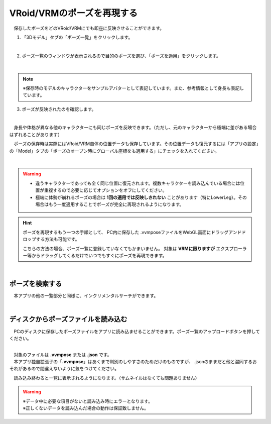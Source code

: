 ####################################
VRoid/VRMのポーズを再現する
####################################


　保存したポーズをどのVRoid/VRMにでも即座に反映させることができます。

1. 「3Dモデル」タブの「ポーズ一覧」をクリックします。

.. image:: posing_5.png
    :align: center

|

2. ポーズ一覧のウィンドウが表示されるので目的のポーズを選び、「ポーズを適用」をクリックします。

.. image:: posing_6.png
    :align: center

|

.. note::
    ※保存時のモデルのキャラクターをサンプルアバターとして表記しています。また、参考情報として身長も表記しています。


3. ポーズが反映されたのを確認します。

.. image:: posing_7.png
    :align: center

|

　身長や体格が異なる他のキャラクターにも同じポーズを反映できます。（ただし、元のキャラクターから極端に差がある場合はずれることがあります）


　ポーズの保存時は実際にはVRoid/VRM自体の位置データも保存しています。その位置データも復元するには「アプリの設定」の「Model」タブの「ポーズのオープン時にグローバル座標をも適用する」にチェックを入れてください。

.. image:: posing_8.png
    :align: center

|

.. warning::
    * 違うキャラクターであっても全く同じ位置に復元されます。複数キャラクターを読み込んでいる場合には位置が重複するので必要に応じてオプションをオフにしてください。
    * 極端に体勢が崩れるポーズの場合は **1回の適用では反映しきれない** ことがあります（特にLowerLeg）。その場合はもう一度適用することでポーズが完全に再現されるようになります。

.. hint::
    　ポーズを再現するもう一つの手順として、 PC内に保存した .vvmposeファイルをWebGL画面にドラッグアンドドロップする方法も可能です。

    　こちらの方法の場合、ポーズ一覧に登録していなくてもかまいません。 対象は **VRMに限りますが** エクスプローラー等からドラッグしてくるだけでいつでもすぐにポーズを再現できます。

|

ポーズを検索する
=======================================

　本アプリの他の一覧部分と同様に、インクリメンタルサーチができます。

.. image:: posing_o.png
    :align: center

|



ディスクからポーズファイルを読み込む
=======================================


　PCのディスクに保存したポーズファイルをアプリに読み込ませることができます。ポーズ一覧のアップロードボタンを押してください。

.. image:: posing_9.png
    :align: center

|

| 　対象のファイルは **.vvmpose** または **.json** です。
| 　本アプリ独自拡張子の「**.vvmpose**」はあくまで判別のしやすさのためだけのものですが、 .jsonのままだと他と混同するおそれがあるので間違えないように気をつけてください。

　読み込み終わると一覧に表示されるようになります。（サムネイルはなくても問題ありません）

   

.. warning::
    | ※データ中に必要な項目がないと読み込み時にエラーとなります。
    | ※正しくないデータを読み込んだ場合の動作は保証致しません。


